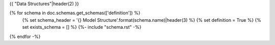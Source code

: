 {{ "Data Structures"|header(2) }}

{% for schema in doc.schemas.get_schemas(['definition']) %}
    {% set schema_header = '{} Model Structure'.format(schema.name)|header(3) %}
    {% set definition = True %}
    {% set exists_schema = [] %}
    {%- include "schema.rst" -%}
{% endfor -%}
